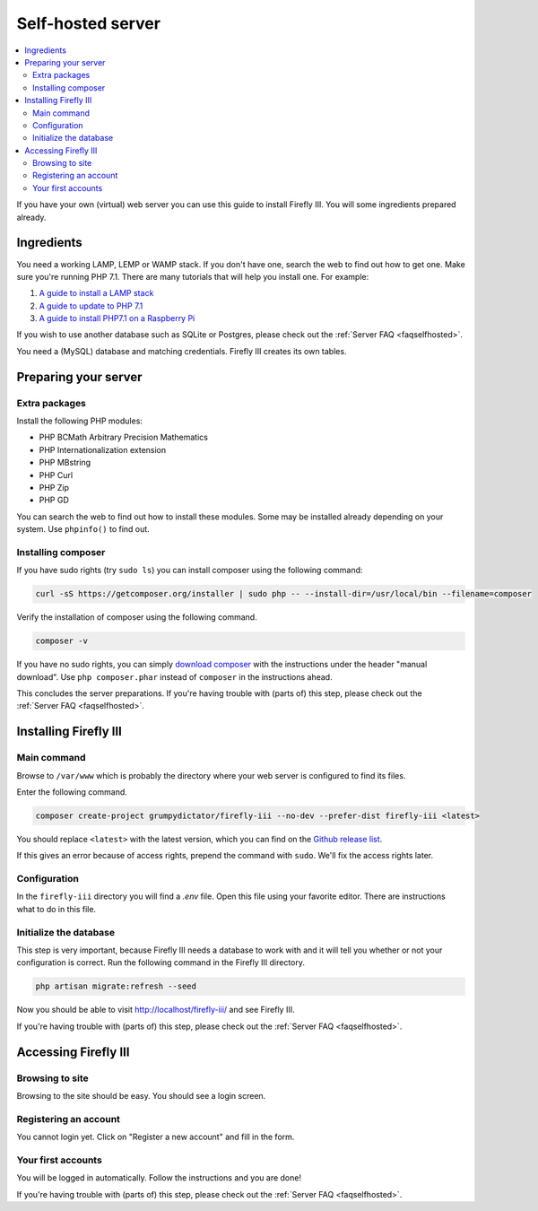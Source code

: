 ==================
Self-hosted server
==================

.. contents::
   :local:

If you have your own (virtual) web server you can use this guide to install Firefly III. You will some ingredients prepared already.

Ingredients
-----------
You need a working LAMP, LEMP or WAMP stack. If you don't have one, search the web to find out how to get one. Make sure you're running PHP 7.1. There are many tutorials that will help you install one. For example:

1. `A guide to install a LAMP stack <https://www.digitalocean.com/community/tutorials/how-to-install-linux-apache-mysql-php-lamp-stack-on-ubuntu>`_
2. `A guide to update to PHP 7.1 <https://www.digitalocean.com/community/questions/how-do-i-update-my-lamp-stack-to-php7>`_
3. `A guide to install PHP7.1 on a Raspberry Pi <https://raspberrypi.stackexchange.com/questions/70388/how-to-install-php-7-1>`_

If you wish to use another database such as SQLite or Postgres, please check out the :ref:`Server FAQ <faqselfhosted>`.

You need a (MySQL) database and matching credentials. Firefly III creates its own tables.

Preparing your server
---------------------

Extra packages
~~~~~~~~~~~~~~

Install the following PHP modules:

* PHP BCMath Arbitrary Precision Mathematics
* PHP Internationalization extension
* PHP MBstring
* PHP Curl
* PHP Zip
* PHP GD

You can search the web to find out how to install these modules. Some may be installed already depending on your system. Use ``phpinfo()`` to find out.

Installing composer
~~~~~~~~~~~~~~~~~~~

If you have sudo rights (try ``sudo ls``) you can install composer using the following command:

.. code-block:: bash

   curl -sS https://getcomposer.org/installer | sudo php -- --install-dir=/usr/local/bin --filename=composer

Verify the installation of composer using the following command.

.. code-block:: bash

   composer -v

If you have no sudo rights, you can simply `download composer <https://getcomposer.org/download/>`_ with the instructions under the header "manual download". Use ``php composer.phar`` instead of ``composer`` in the instructions ahead.

This concludes the server preparations. If you're having trouble with (parts of) this step, please check out the :ref:`Server FAQ <faqselfhosted>`.

Installing Firefly III
----------------------

Main command
~~~~~~~~~~~~

Browse to ``/var/www`` which is probably the directory where your web server is configured to find its files.

Enter the following command. 

.. code-block:: bash

   composer create-project grumpydictator/firefly-iii --no-dev --prefer-dist firefly-iii <latest>


You should replace ``<latest>`` with the latest version, which you can find on the `Github release list <https://github.com/firefly-iii/firefly-iii/releases>`_.

If this gives an error because of access rights, prepend the command with ``sudo``. We'll fix the access rights later.

Configuration
~~~~~~~~~~~~~

In the ``firefly-iii`` directory you will find a `.env` file. Open this file using your favorite editor. There are instructions what to do in this file.

Initialize the database
~~~~~~~~~~~~~~~~~~~~~~~

This step is very important, because Firefly III needs a database to work with and it will tell you whether or not your configuration is correct. Run the following command in the Firefly III directory.

.. code-block:: bash
   
   php artisan migrate:refresh --seed

Now you should be able to visit `http://localhost/firefly-iii/ <http://localhost/firefly-iii/public>`_ and see Firefly III.

If you're having trouble with (parts of) this step, please check out the :ref:`Server FAQ <faqselfhosted>`.

Accessing Firefly III
---------------------

Browsing to site
~~~~~~~~~~~~~~~~

Browsing to the site should be easy. You should see a login screen.

Registering an account
~~~~~~~~~~~~~~~~~~~~~~

You cannot login yet. Click on "Register a new account" and fill in the form.

Your first accounts
~~~~~~~~~~~~~~~~~~~

You will be logged in automatically. Follow the instructions and you are done!

If you're having trouble with (parts of) this step, please check out the :ref:`Server FAQ <faqselfhosted>`.